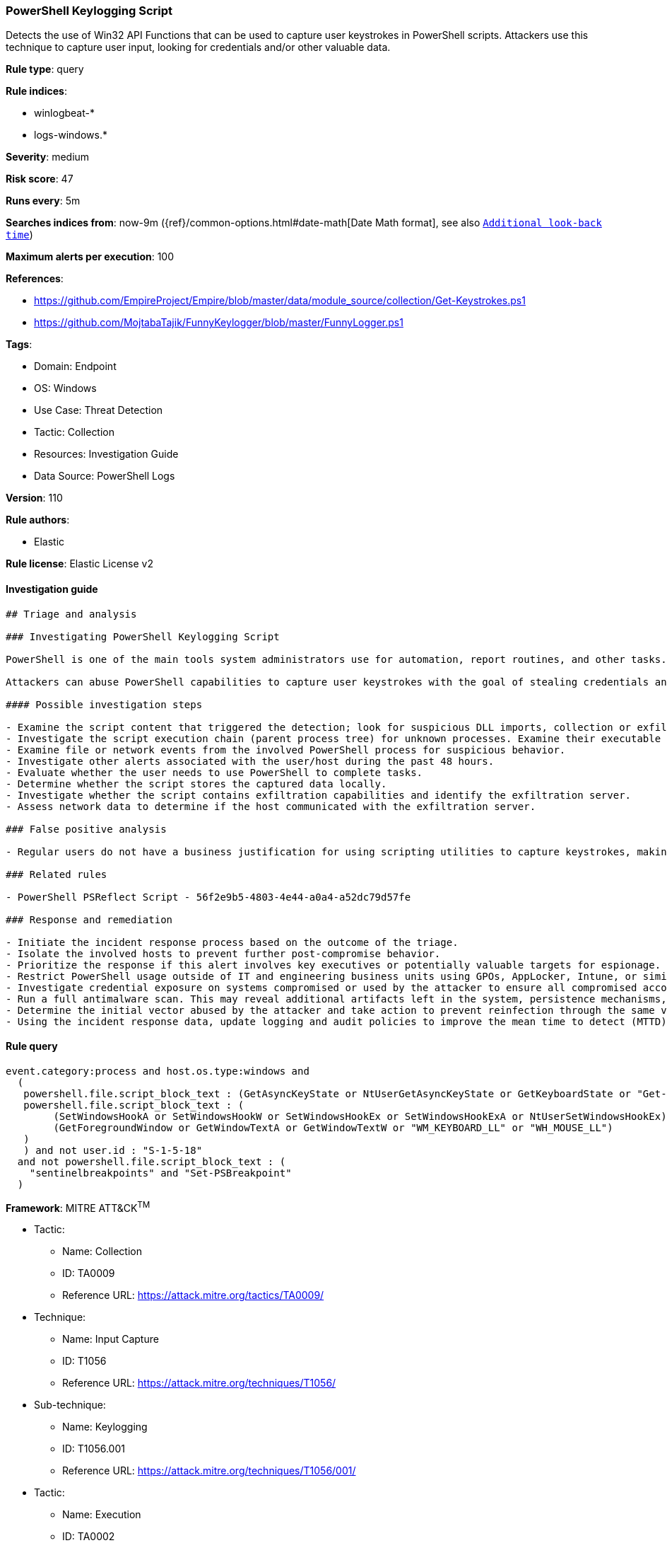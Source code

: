 [[prebuilt-rule-8-8-13-powershell-keylogging-script]]
=== PowerShell Keylogging Script

Detects the use of Win32 API Functions that can be used to capture user keystrokes in PowerShell scripts. Attackers use this technique to capture user input, looking for credentials and/or other valuable data.

*Rule type*: query

*Rule indices*: 

* winlogbeat-*
* logs-windows.*

*Severity*: medium

*Risk score*: 47

*Runs every*: 5m

*Searches indices from*: now-9m ({ref}/common-options.html#date-math[Date Math format], see also <<rule-schedule, `Additional look-back time`>>)

*Maximum alerts per execution*: 100

*References*: 

* https://github.com/EmpireProject/Empire/blob/master/data/module_source/collection/Get-Keystrokes.ps1
* https://github.com/MojtabaTajik/FunnyKeylogger/blob/master/FunnyLogger.ps1

*Tags*: 

* Domain: Endpoint
* OS: Windows
* Use Case: Threat Detection
* Tactic: Collection
* Resources: Investigation Guide
* Data Source: PowerShell Logs

*Version*: 110

*Rule authors*: 

* Elastic

*Rule license*: Elastic License v2


==== Investigation guide


[source, markdown]
----------------------------------
## Triage and analysis

### Investigating PowerShell Keylogging Script

PowerShell is one of the main tools system administrators use for automation, report routines, and other tasks. This makes it available for use in various environments, and creates an attractive way for attackers to execute code.

Attackers can abuse PowerShell capabilities to capture user keystrokes with the goal of stealing credentials and other valuable information as credit card data and confidential conversations.

#### Possible investigation steps

- Examine the script content that triggered the detection; look for suspicious DLL imports, collection or exfiltration capabilities, suspicious functions, encoded or compressed data, and other potentially malicious characteristics.
- Investigate the script execution chain (parent process tree) for unknown processes. Examine their executable files for prevalence, whether they are located in expected locations, and if they are signed with valid digital signatures.
- Examine file or network events from the involved PowerShell process for suspicious behavior.
- Investigate other alerts associated with the user/host during the past 48 hours.
- Evaluate whether the user needs to use PowerShell to complete tasks.
- Determine whether the script stores the captured data locally.
- Investigate whether the script contains exfiltration capabilities and identify the exfiltration server.
- Assess network data to determine if the host communicated with the exfiltration server.

### False positive analysis

- Regular users do not have a business justification for using scripting utilities to capture keystrokes, making false positives unlikely. In the case of authorized benign true positives (B-TPs), exceptions can be added.

### Related rules

- PowerShell PSReflect Script - 56f2e9b5-4803-4e44-a0a4-a52dc79d57fe

### Response and remediation

- Initiate the incident response process based on the outcome of the triage.
- Isolate the involved hosts to prevent further post-compromise behavior.
- Prioritize the response if this alert involves key executives or potentially valuable targets for espionage.
- Restrict PowerShell usage outside of IT and engineering business units using GPOs, AppLocker, Intune, or similar software.
- Investigate credential exposure on systems compromised or used by the attacker to ensure all compromised accounts are identified. Reset passwords for these accounts and other potentially compromised credentials, such as email, business systems, and web services.
- Run a full antimalware scan. This may reveal additional artifacts left in the system, persistence mechanisms, and malware components.
- Determine the initial vector abused by the attacker and take action to prevent reinfection through the same vector.
- Using the incident response data, update logging and audit policies to improve the mean time to detect (MTTD) and the mean time to respond (MTTR).
----------------------------------

==== Rule query


[source, js]
----------------------------------
event.category:process and host.os.type:windows and
  (
   powershell.file.script_block_text : (GetAsyncKeyState or NtUserGetAsyncKeyState or GetKeyboardState or "Get-Keystrokes") or
   powershell.file.script_block_text : (
        (SetWindowsHookA or SetWindowsHookW or SetWindowsHookEx or SetWindowsHookExA or NtUserSetWindowsHookEx) and
        (GetForegroundWindow or GetWindowTextA or GetWindowTextW or "WM_KEYBOARD_LL" or "WH_MOUSE_LL")
   )
   ) and not user.id : "S-1-5-18"
  and not powershell.file.script_block_text : (
    "sentinelbreakpoints" and "Set-PSBreakpoint"
  )

----------------------------------

*Framework*: MITRE ATT&CK^TM^

* Tactic:
** Name: Collection
** ID: TA0009
** Reference URL: https://attack.mitre.org/tactics/TA0009/
* Technique:
** Name: Input Capture
** ID: T1056
** Reference URL: https://attack.mitre.org/techniques/T1056/
* Sub-technique:
** Name: Keylogging
** ID: T1056.001
** Reference URL: https://attack.mitre.org/techniques/T1056/001/
* Tactic:
** Name: Execution
** ID: TA0002
** Reference URL: https://attack.mitre.org/tactics/TA0002/
* Technique:
** Name: Command and Scripting Interpreter
** ID: T1059
** Reference URL: https://attack.mitre.org/techniques/T1059/
* Sub-technique:
** Name: PowerShell
** ID: T1059.001
** Reference URL: https://attack.mitre.org/techniques/T1059/001/
* Technique:
** Name: Native API
** ID: T1106
** Reference URL: https://attack.mitre.org/techniques/T1106/
